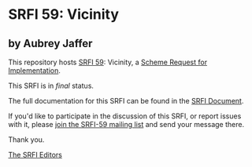 * SRFI 59: Vicinity

** by Aubrey Jaffer

This repository hosts [[http://srfi.schemers.org/srfi-59/][SRFI 59]]: Vicinity, a [[http://srfi.schemers.org/][Scheme Request for Implementation]].

This SRFI is in /final/ status.

The full documentation for this SRFI can be found in the [[http://srfi.schemers.org/srfi-59/srfi-59.html][SRFI Document]].

If you'd like to participate in the discussion of this SRFI, or report issues with it, please [[http://srfi.schemers.org/srfi-59/][join the SRFI-59 mailing list]] and send your message there.

Thank you.


[[mailto:srfi-editors@srfi.schemers.org][The SRFI Editors]]
